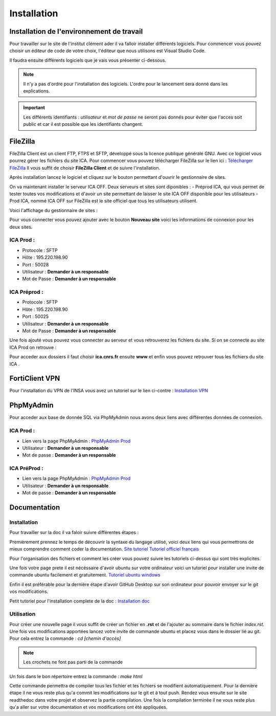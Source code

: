 ============
Installation
============

Installation de l'environnement de travail
==========================================

Pour travailler sur le site de l'institut clément ader il va falloir installer différents logiciels.
Pour commencer vous pouvez choisir un éditeur de code de votre choix, l'éditeur que nous utilisons est Visual Studio Code.

Il faudra ensuite différents logiciels que je vais vous présenter ci-dessous.

.. note::

    Il n'y a pas d'ordre pour l'installation des logiciels. L'ordre pour le lancement sera donné dans les explications.

.. important::
    Les différents identifiants : *utilisateur* et *mot de passe* ne seront pas donnés pour éviter que l'acces soit public et car il
    est possible que les identifiants changent.

FileZilla
=========

FileZilla Client est un client FTP, FTPS et SFTP, développé sous la licence publique générale GNU.
Avec ce logiciel vous pourrez gérer les fichiers du site ICA. Pour commencer vous pouvez télécharger FileZilla
sur le lien ici : `Télécharger FileZilla <https://filezilla-project.org/>`__
Il vous suffit de choisir **FileZilla Client** et de suivre l'installation.

Après installation lancez le logiciel et cliquez sur le bouton permettant d'ouvrir le gestionnaire de sites.

.. image:: images/ConnexionFTP.png

On va maintenant installer le serveur ICA OFF. Deux serveurs et sites sont diponibles : 
- Préprod ICA, qui vous permet de tester toutes vos modifications et d'avoir un site permettant de laisser le site ICA OFF disponible pour les utilisateurs
- Prod ICA, nommé ICA OFF sur FileZilla est le site officiel que tous les utilisateurs utilisent.

Voici l'affichage du gestionnaire de sites :

.. image:: images/GestionServeurFTP.png

Pour vous connecter vous pouvez ajouter avec le bouton **Nouveau site** voici les informations
de connexion pour les deux sites.

ICA Prod :
----------

- Protocole : SFTP
- Hôte : 195.220.198.90
- Port : 50028
- Utilisateur : **Demander à un responsable**
- Mot de Passe : **Demander à un responsable**

ICA Préprod :
-------------

- Protocole : SFTP
- Hôte : 195.220.198.90
- Port : 50025
- Utilisateur : **Demander à un responsable**
- Mot de Passe : **Demander à un responsable**


Une fois ajouté vous pouvez vous connecter au serveur et vous retrouverez les fichiers du site.
Si on se connecte au site ICA Prod on retrouve :

.. image:: images/ChoixWWWFTP.png

Pour acceder aux dossiers il faut choisir **ica.cnrs.fr** ensuite **www** et enfin vous pouvez retrouver tous les fichiers du site ICA .

.. image:: images/FichiersFTP.png


FortiClient VPN
===============

Pour l'installation du VPN de l'INSA vous avez un tutoriel sur le lien ci-contre : `Installation VPN <https://wiki.etud.insa-toulouse.fr/books/r%C3%A9seau-et-internet/page/sous-windows>`__

PhpMyAdmin
==========

Pour acceder aux base de donnée SQL via PhpMyAdmin nous avons deux liens avec différentes données de connexion.

ICA Prod :
----------

- Lien vers la page PhpMyAdmin : `PhpMyAdmin Prod <https://laboffice.lamp.core-clouds.fr/phpMyAdmin/>`__
- Utilisateur : **Demander à un responsable**
- Mot de passe : **Demander à un responsable**

ICA PréProd :
-------------

- Lien vers la page PhpMyAdmin : `PhpMyAdmin Prod <https://laboffice.lamp.core-clouds.fr/phpMyAdmin/>`__
- Utilisateur : **Demander à un responsable**
- Mot de passe : **Demander à un responsable**

Documentation
=============

Installation
------------

Pour travailler sur la doc il va faloir suivre différentes étapes : 

Premièrement prennez le temps de découvrir la syntaxe du langage utilisé, voici deux liens qui vous permettrons de mieux comprendre comment coder la documentation.
`Site tutoriel <https://docs.typo3.org/m/typo3/docs-how-to-document/main/en-us/WritingReST/Hyperlinks.html?highlight=url>`__
`Tutoriel officiel français <http://espe-rtd-reflexpro.u-ga.fr/docs/sandbox2/fr/latest/syntaxe_rest.html#liens-externes>`__

Pour l'organisation des fichiers et comment les créer vous pouvez suivre les tutoriels ci-dessus qui sont très explicites.

Une fois votre page prete il est nécéssaire d'avoir ubuntu sur votre ordinateur voici un tutoriel pour installer une invite de commande ubuntu facilement et gratuitement.
`Tutoriel ubuntu windows <https://www.ssl.com/how-to/enable-linux-subsystem-install-ubuntu-windows-10/>`__

Enfin il est préférable pour la dernière étape d'avoir GitHub Desktop sur son ordinateur pour pouvoir envoyer sur le git vos modifications.

Petit tutoriel pour l'installation complete de la doc : `Installation doc <https://universux.com/creer-la-documentation-de-son-projet-facilement-et-gratuitement/>`__

Utilisation
-----------

Pour créer une nouvelle page il vous suffit de créer un fichier en **.rst** et de l'ajouter au sommaire dans le fichier *index.rst*.
Une fois vos modifications apportées lancez votre invite de commande ubuntu et placez vous dans le dossier lié au git. Pour cela entrez la commande : *cd [chemin d'accès]*

.. note::

    Les crochets ne font pas parti de la commande 

Un fois dans le bon répertoire entrez la commande : *make html*

Cette commande permettra de compiler tous les fichier et les fichiers se modifient automatiquement. Pour la dernière étape il ne vous reste plus qu'a commit les modifications sur le git
et à tout push.
Rendez vous ensuite sur le site readthedoc dans votre projet et observez la partie compilation. Une fois la compilation terminée il ne vous reste plus qu'a aller sur votre documentation et vos modifications ont été appliquées.